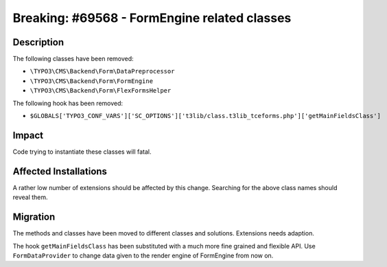 =============================================
Breaking: #69568 - FormEngine related classes
=============================================

Description
===========

The following classes have been removed:

* ``\TYPO3\CMS\Backend\Form\DataPreprocessor``
* ``\TYPO3\CMS\Backend\Form\FormEngine``
* ``\TYPO3\CMS\Backend\Form\FlexFormsHelper``

The following hook has been removed:

* ``$GLOBALS['TYPO3_CONF_VARS']['SC_OPTIONS']['t3lib/class.t3lib_tceforms.php']['getMainFieldsClass']``


Impact
======

Code trying to instantiate these classes will fatal.


Affected Installations
======================

A rather low number of extensions should be affected by this change. Searching for the
above class names should reveal them.


Migration
=========

The methods and classes have been moved to different classes and solutions.
Extensions needs adaption.

The hook ``getMainFieldsClass`` has been substituted with a much more fine grained and flexible API.
Use ``FormDataProvider`` to change data given to the render engine of FormEngine from now on.